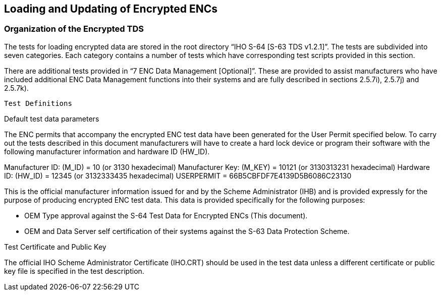 <<<

[#EncryptedENC]

== Loading and Updating of Encrypted ENCs

=== Organization of the Encrypted TDS

The tests for loading encrypted data are stored in the root directory “IHO S-64 [S-63 TDS v1.2.1]”. The tests are subdivided into seven categories. Each category contains a number of tests which have corresponding test scripts provided in this section.

There are additional tests provided in “7 ENC Data Management [Optional]”. These are provided to assist manufacturers who have included additional ENC Data Management functions into their systems and are fully described in sections 2.5.7i), 2.5.7j) and 2.5.7k).

 Test Definitions

Default test data parameters

The ENC permits that accompany the encrypted ENC test data have been generated for the User Permit specified below. To carry out the tests described in this document manufacturers will have to create a hard lock device or program their software with the following manufacturer information and hardware ID (HW_ID). 

Manufacturer ID: (M_ID)		=	10 	(or 3130 hexadecimal)
Manufacturer Key: (M_KEY)	=	10121 	(or 3130313231 hexadecimal)
Hardware ID: (HW_ID)		= 	12345 	(or 3132333435 hexadecimal)
USERPERMIT             		=	66B5CBFDF7E4139D5B6086C23130

This is the official manufacturer information issued for and by the Scheme Administrator (IHB) and is provided expressly for the purpose of producing encrypted ENC test data. This data is provided specifically for the following purposes:

•	OEM Type approval against the S-64 Test Data for Encrypted ENCs (This document).
•	OEM and Data Server self certification of their systems against the S-63 Data Protection Scheme.

Test Certificate and Public Key

The official IHO Scheme Administrator Certificate (IHO.CRT) should be used in the test data unless a different certificate or public key file is specified in the test description.

